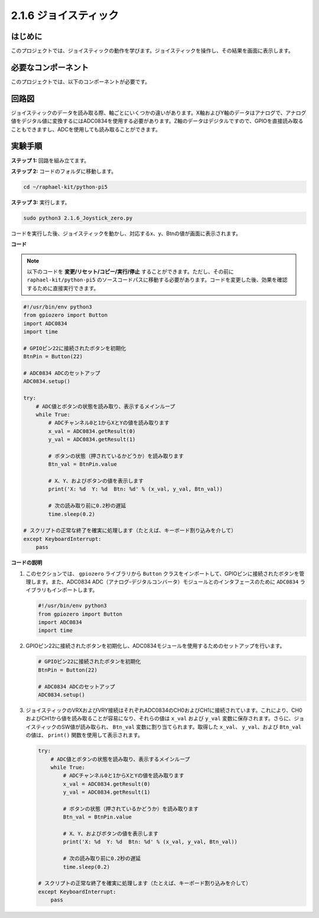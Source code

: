 .. _py_pi5_joystick:

2.1.6 ジョイスティック
=====================================

はじめに
------------

このプロジェクトでは、ジョイスティックの動作を学びます。ジョイスティックを操作し、その結果を画面に表示します。

必要なコンポーネント
------------------------------

このプロジェクトでは、以下のコンポーネントが必要です。

.. image:: ../python_pi5/img/2.1.9_joystick_list.png

回路図
-----------------

ジョイスティックのデータを読み取る際、軸ごとにいくつかの違いがあります。X軸およびY軸のデータはアナログで、アナログ値をデジタル値に変換するにはADC0834を使用する必要があります。Z軸のデータはデジタルですので、GPIOを直接読み取ることもできますし、ADCを使用しても読み取ることができます。

.. image:: ../python_pi5/img/2.1.9_joystick_schematic_1.png


.. image:: ../python_pi5/img/2.1.9_joystick_schematic_2.png


実験手順
-----------------------

**ステップ 1:** 回路を組み立てます。

.. image:: ../python_pi5/img/2.1.9_Joystick_circuit.png

**ステップ 2:** コードのフォルダに移動します。

.. raw:: html

   <run></run>

.. code-block::

    cd ~/raphael-kit/python-pi5

**ステップ 3:** 実行します。

.. raw:: html

   <run></run>

.. code-block::

    sudo python3 2.1.6_Joystick_zero.py

コードを実行した後、ジョイスティックを動かし、対応するx、y、Btnの値が画面に表示されます。

**コード**

.. note::

    以下のコードを **変更/リセット/コピー/実行/停止** することができます。ただし、その前に ``raphael-kit/python-pi5`` のソースコードパスに移動する必要があります。コードを変更した後、効果を確認するために直接実行できます。


.. raw:: html

    <run></run>

.. code-block:: python

   #!/usr/bin/env python3
   from gpiozero import Button
   import ADC0834
   import time

   # GPIOピン22に接続されたボタンを初期化
   BtnPin = Button(22)

   # ADC0834 ADCのセットアップ
   ADC0834.setup()

   try:
       # ADC値とボタンの状態を読み取り、表示するメインループ
       while True:
           # ADCチャンネル0と1からXとYの値を読み取ります
           x_val = ADC0834.getResult(0)
           y_val = ADC0834.getResult(1)

           # ボタンの状態（押されているかどうか）を読み取ります
           Btn_val = BtnPin.value

           # X、Y、およびボタンの値を表示します
           print('X: %d  Y: %d  Btn: %d' % (x_val, y_val, Btn_val))

           # 次の読み取り前に0.2秒の遅延
           time.sleep(0.2)

   # スクリプトの正常な終了を確実に処理します（たとえば、キーボード割り込みを介して）
   except KeyboardInterrupt:
       pass


**コードの説明**

1. このセクションでは、 ``gpiozero`` ライブラリから ``Button`` クラスをインポートして、GPIOピンに接続されたボタンを管理します。また、ADC0834 ADC（アナログ-デジタルコンバータ）モジュールとのインタフェースのために ``ADC0834`` ライブラリもインポートします。

   .. code-block:: python

       #!/usr/bin/env python3
       from gpiozero import Button
       import ADC0834
       import time

2. GPIOピン22に接続されたボタンを初期化し、ADC0834モジュールを使用するためのセットアップを行います。

   .. code-block:: python

       # GPIOピン22に接続されたボタンを初期化
       BtnPin = Button(22)

       # ADC0834 ADCのセットアップ
       ADC0834.setup()

3. ジョイスティックのVRXおよびVRY接続はそれぞれADC0834のCH0およびCH1に接続されています。これにより、CH0およびCH1から値を読み取ることが容易になり、それらの値は ``x_val`` および ``y_val`` 変数に保存されます。さらに、ジョイスティックのSW値が読み取られ、 ``Btn_val`` 変数に割り当てられます。取得した ``x_val``、 ``y_val``、および ``Btn_val`` の値は、 ``print()`` 関数を使用して表示されます。

   .. code-block:: python

       try:
           # ADC値とボタンの状態を読み取り、表示するメインループ
           while True:
               # ADCチャンネル0と1からXとYの値を読み取ります
               x_val = ADC0834.getResult(0)
               y_val = ADC0834.getResult(1)

               # ボタンの状態（押されているかどうか）を読み取ります
               Btn_val = BtnPin.value

               # X、Y、およびボタンの値を表示します
               print('X: %d  Y: %d  Btn: %d' % (x_val, y_val, Btn_val))

               # 次の読み取り前に0.2秒の遅延
               time.sleep(0.2)

       # スクリプトの正常な終了を確実に処理します（たとえば、キーボード割り込みを介して）
       except KeyboardInterrupt:
           pass

